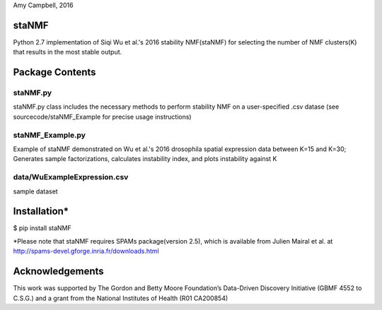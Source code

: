 Amy Campbell, 2016


staNMF
----------
Python 2.7 implementation of Siqi Wu et al.'s 2016 stability NMF(staNMF) for
selecting the number of NMF clusters(K) that results in the most stable output.


Package Contents
----------

=======
staNMF.py
=======
staNMF.py class includes the necessary methods to perform stability
NMF on a user-specified .csv datase (see sourcecode/staNMF_Example for precise
usage instructions)

=======
staNMF_Example.py
=======
Example of staNMF demonstrated on Wu et al.'s 2016
drosophila spatial expression data between K=15 and K=30; Generates
sample factorizations, calculates instability index, and plots instability
against K

=======
data/WuExampleExpression.csv
=======
sample dataset


Installation*
----------
$ pip install staNMF

*Please note that staNMF requires SPAMs package(version 2.5), which is
available from Julien Mairal et al. at
http://spams-devel.gforge.inria.fr/downloads.html


Acknowledgements
----------
This work was supported by The Gordon and Betty Moore Foundation’s Data-Driven
Discovery Initiative (GBMF 4552 to C.S.G.) and a grant from the National
Institutes of Health (R01 CA200854)
